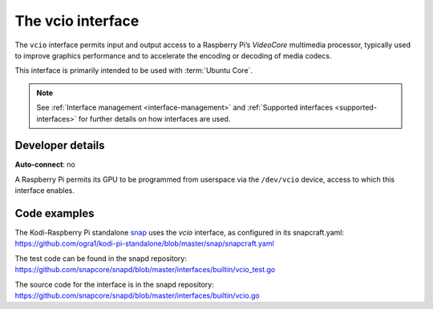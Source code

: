 .. 26575.md

.. _the-vcio-interface:

The vcio interface
==================

The ``vcio`` interface permits input and output access to a Raspberry Pi’s *VideoCore* multimedia processor, typically used to improve graphics performance and to accelerate the encoding or decoding of media codecs.

This interface is primarily intended to be used with :term:`Ubuntu Core`.

.. note::

   See :ref:`Interface management <interface-management>` and :ref:`Supported interfaces <supported-interfaces>` for further details on how interfaces are used.


Developer details
-----------------

**Auto-connect**: no

A Raspberry Pi permits its GPU to be programmed from userspace via the ``/dev/vcio`` device, access to which this interface enables.

Code examples
-------------

The Kodi-Raspberry Pi standalone `snap <https://snapcraft.io/kodi-pi-standalone>`__ uses the *vcio* interface, as configured in its snapcraft.yaml: https://github.com/ogra1/kodi-pi-standalone/blob/master/snap/snapcraft.yaml

The test code can be found in the snapd repository: https://github.com/snapcore/snapd/blob/master/interfaces/builtin/vcio_test.go

The source code for the interface is in the snapd repository: https://github.com/snapcore/snapd/blob/master/interfaces/builtin/vcio.go

